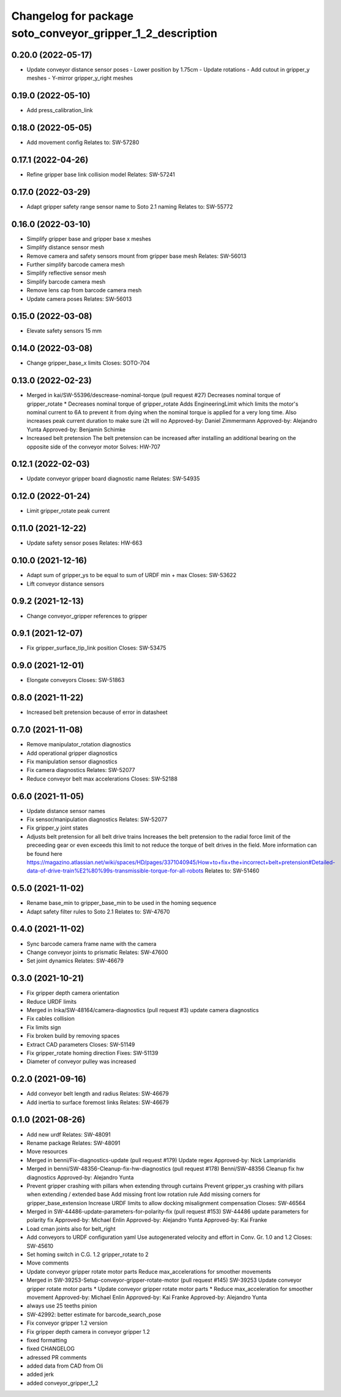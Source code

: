^^^^^^^^^^^^^^^^^^^^^^^^^^^^^^^^^^^^^^^^^^^^^^^^^^^^^^^^^^^
Changelog for package soto_conveyor_gripper_1_2_description
^^^^^^^^^^^^^^^^^^^^^^^^^^^^^^^^^^^^^^^^^^^^^^^^^^^^^^^^^^^

0.20.0 (2022-05-17)
-------------------
* Update conveyor distance sensor poses
  - Lower position by 1.75cm
  - Update rotations
  - Add cutout in gripper_y meshes
  - Y-mirror gripper_y_right meshes

0.19.0 (2022-05-10)
-------------------
* Add press_calibration_link

0.18.0 (2022-05-05)
-------------------
* Add movement config
  Relates to: SW-57280

0.17.1 (2022-04-26)
-------------------
* Refine gripper base link collision model
  Relates: SW-57241

0.17.0 (2022-03-29)
-------------------
* Adapt gripper safety range sensor name to Soto 2.1 naming
  Relates to: SW-55772

0.16.0 (2022-03-10)
-------------------
* Simplify gripper base and gripper base x meshes
* Simplify distance sensor mesh
* Remove camera and safety sensors mount from gripper base mesh
  Relates: SW-56013
* Further simplify barcode camera mesh
* Simplify reflective sensor mesh
* Simplify barcode camera mesh
* Remove lens cap from barcode camera mesh
* Update camera poses
  Relates: SW-56013

0.15.0 (2022-03-08)
-------------------
* Elevate safety sensors 15 mm

0.14.0 (2022-03-08)
-------------------
* Change gripper_base_x limits
  Closes: SOTO-704

0.13.0 (2022-02-23)
-------------------
* Merged in kai/SW-55396/descrease-nominal-torque (pull request #27)
  Decreases nominal torque of gripper_rotate
  * Decreases nominal torque of gripper_rotate
  Adds EngineeringLimit which limits the motor's nominal current to 6A to
  prevent it from dying when the nominal torque is applied for a very long
  time. Also increases peak current duration to make sure i2t will no
  Approved-by: Daniel Zimmermann
  Approved-by: Alejandro Yunta
  Approved-by: Benjamin Schimke
* Increased belt pretension
  The belt pretension can be increased after installing an additional
  bearing on the opposite side of the conveyor motor
  Solves: HW-707

0.12.1 (2022-02-03)
-------------------
* Update conveyor gripper board diagnostic name
  Relates: SW-54935

0.12.0 (2022-01-24)
-------------------
* Limit gripper_rotate peak current

0.11.0 (2021-12-22)
-------------------
* Update safety sensor poses
  Relates: HW-663

0.10.0 (2021-12-16)
-------------------
* Adapt sum of gripper_ys to be equal to sum of URDF min + max
  Closes: SW-53622
* Lift conveyor distance sensors

0.9.2 (2021-12-13)
------------------
* Change conveyor_gripper references to gripper

0.9.1 (2021-12-07)
------------------
* Fix gripper_surface_tip_link position
  Closes: SW-53475

0.9.0 (2021-12-01)
------------------
* Elongate conveyors
  Closes: SW-51863

0.8.0 (2021-11-22)
------------------
* Increased belt pretension because of error in datasheet

0.7.0 (2021-11-08)
------------------
* Remove manipulator_rotation diagnostics
* Add operational gripper diagnostics
* Fix manipulation sensor diagnostics
* Fix camera diagnostics
  Relates: SW-52077
* Reduce conveyor belt max accelerations
  Closes: SW-52188

0.6.0 (2021-11-05)
------------------
* Update distance sensor names
* Fix sensor/manipulation diagnostics
  Relates: SW-52077
* Fix gripper_y joint states
* Adjusts belt pretension for all belt drive trains
  Increases the belt pretension to the radial force limit of the
  preceeding gear or even exceeds this limit to not reduce the torque of
  belt drives in the field.
  More information can be found here
  https://magazino.atlassian.net/wiki/spaces/HD/pages/3371040945/How+to+fix+the+incorrect+belt+pretension#Detailed-data-of-drive-train%E2%80%99s-transmissible-torque-for-all-robots
  Relates to: SW-51460

0.5.0 (2021-11-02)
------------------
* Rename base_min to gripper_base_min to be used in the homing sequence
* Adapt safety filter rules to Soto 2.1
  Relates to: SW-47670

0.4.0 (2021-11-02)
------------------
* Sync barcode camera frame name with the camera
* Change conveyor joints to prismatic
  Relates: SW-47600
* Set joint dynamics
  Relates: SW-46679

0.3.0 (2021-10-21)
------------------
* Fix gripper depth camera orientation
* Reduce URDF limits
* Merged in Inka/SW-48164/camera-diagnostics (pull request #3)
  update camera diagnostics
* Fix cables collision
* Fix limits sign
* Fix broken build by removing spaces
* Extract CAD parameters
  Closes: SW-51149
* Fix gripper_rotate homing direction
  Fixes: SW-51139
* Diameter of conveyor pulley was increased

0.2.0 (2021-09-16)
------------------
* Add conveyor belt length and radius
  Relates: SW-46679
* Add inertia to surface foremost links
  Relates: SW-46679

0.1.0 (2021-08-26)
------------------
* Add new urdf
  Relates: SW-48091
* Rename package
  Relates: SW-48091
* Move resources
* Merged in benni/Fix-diagnostics-update (pull request #179)
  Update regex
  Approved-by: Nick Lamprianidis
* Merged in benni/SW-48356-Cleanup-fix-hw-diagnostics (pull request #178)
  Benni/SW-48356 Cleanup fix hw diagnostics
  Approved-by: Alejandro Yunta
* Prevent gripper crashing with pillars when extending through curtains
  Prevent gripper_ys crashing with pillars when extending / extended base
  Add missing front low rotation rule
  Add missing corners for gripper_base_extension
  Increase URDF limits to allow docking misalignment compensation
  Closes: SW-46564
* Merged in SW-44486-update-parameters-for-polarity-fix (pull request #153)
  SW-44486 update parameters for polarity fix
  Approved-by: Michael Enlin
  Approved-by: Alejandro Yunta
  Approved-by: Kai Franke
* Load cman joints also for belt_right
* Add conveyors to URDF configuration yaml
  Use autogenerated velocity and effort in Conv. Gr. 1.0 and 1.2
  Closes: SW-45610
* Set homing switch in C.G. 1.2 gripper_rotate to 2
* Move comments
* Update conveyor gripper rotate motor parts
  Reduce max_accelerations for smoother movements
* Merged in SW-39253-Setup-conveyor-gripper-rotate-motor (pull request #145)
  SW-39253 Update conveyor gripper rotate motor parts
  * Update conveyor gripper rotate motor parts
  * Reduce max_acceleration for smoother movement
  Approved-by: Michael Enlin
  Approved-by: Kai Franke
  Approved-by: Alejandro Yunta
* always use 25 teeths pinion
* SW-42992: better estimate for barcode_search_pose
* Fix conveyor gripper 1.2 version
* Fix gripper depth camera in conveyor gripper 1.2
* fixed formatting
* fixed CHANGELOG
* adressed PR comments
* added data from CAD from Oli
* added jerk
* added conveyor_gripper_1_2
